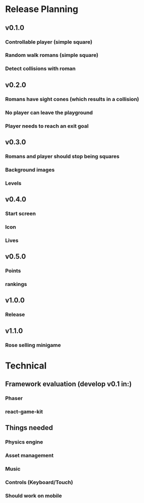 * Release Planning
** v0.1.0
*** Controllable player (simple square)
*** Random walk romans (simple square)
*** Detect collisions with roman
** v0.2.0
*** Romans have sight cones (which results in a collision)
*** No player can leave the playground
*** Player needs to reach an exit goal
** v0.3.0
*** Romans and player should stop being squares
*** Background images
*** Levels
** v0.4.0
*** Start screen
*** Icon
*** Lives
** v0.5.0
*** Points
*** rankings
** v1.0.0
*** Release
** v1.1.0
*** Rose selling minigame
* Technical
** Framework evaluation (develop v0.1 in:)
*** Phaser
*** react-game-kit
** Things needed
*** Physics engine
*** Asset management
*** Music
*** Controls (Keyboard/Touch)
*** Should work on mobile
